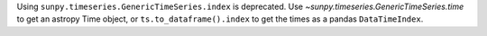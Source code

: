 Using ``sunpy.timeseries.GenericTimeSeries.index`` is deprecated.
Use `~sunpy.timeseries.GenericTimeSeries.time` to get an astropy Time object,
or ``ts.to_dataframe().index`` to get the times as a pandas ``DataTimeIndex``.
